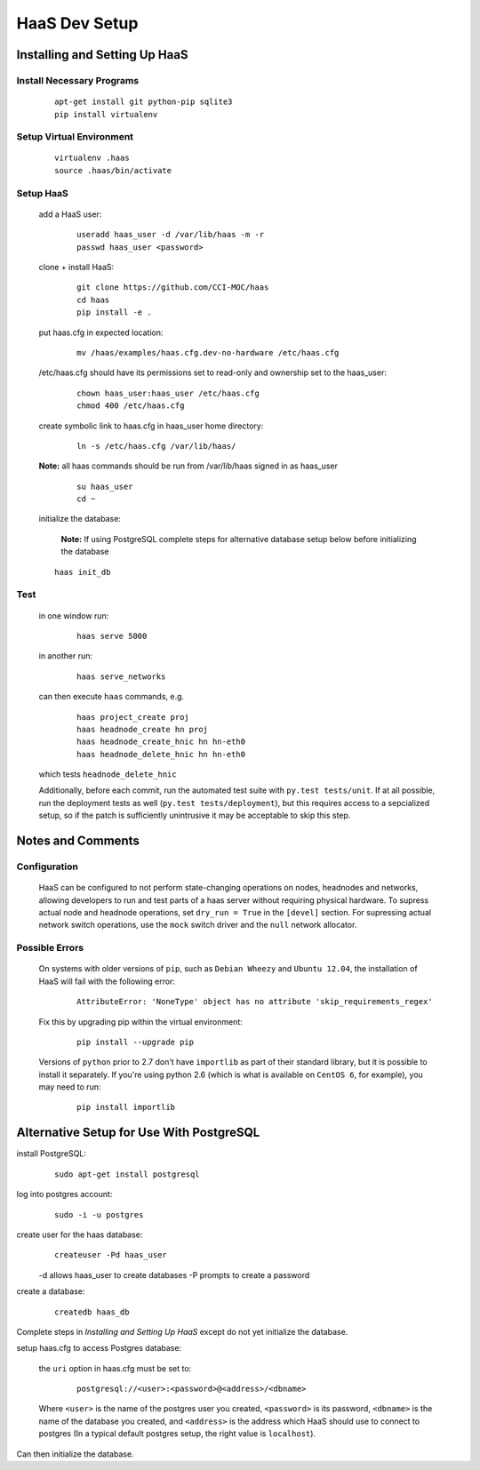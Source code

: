 HaaS Dev Setup
++++++++++++++

Installing and Setting Up HaaS
------------------------------

Install Necessary Programs
==========================

 ::

  apt-get install git python-pip sqlite3
  pip install virtualenv

Setup Virtual Environment
=========================

 ::

  virtualenv .haas
  source .haas/bin/activate

Setup HaaS
==========

 add a HaaS user:
  ::
  
   useradd haas_user -d /var/lib/haas -m -r
   passwd haas_user <password>

 clone + install HaaS:
  ::

   git clone https://github.com/CCI-MOC/haas
   cd haas
   pip install -e .

 put haas.cfg in expected location:
  ::

   mv /haas/examples/haas.cfg.dev-no-hardware /etc/haas.cfg

 /etc/haas.cfg should have its permissions set to read-only and ownership set to the haas_user:
  ::

   chown haas_user:haas_user /etc/haas.cfg
   chmod 400 /etc/haas.cfg

 create symbolic link to haas.cfg in haas_user home directory:
  ::

   ln -s /etc/haas.cfg /var/lib/haas/

 **Note:** all haas commands should be run from /var/lib/haas signed in as haas_user
  ::

   su haas_user
   cd ~

 initialize the database:
 
   **Note:** If using PostgreSQL complete steps for alternative database setup below before initializing the database

 ::

    haas init_db

Test
====

 in one window run:
  ::

   haas serve 5000

 in another run:
  ::

   haas serve_networks

 can then execute ``haas`` commands, e.g.
  ::

   haas project_create proj
   haas headnode_create hn proj
   haas headnode_create_hnic hn hn-eth0
   haas headnode_delete_hnic hn hn-eth0

 which tests ``headnode_delete_hnic``

 Additionally, before each commit, run the automated test suite with ``py.test tests/unit``. If at all possible, run the deployment tests as well (``py.test tests/deployment``), but this requires access to a sepcialized setup, so if the patch is sufficiently unintrusive it may be acceptable to skip this step.

Notes and Comments
------------------

Configuration
=============

 HaaS can be configured to not perform state-changing operations on nodes, headnodes and networks, allowing developers to run and test parts of a haas server without requiring physical hardware. To supress actual node and headnode operations, set ``dry_run = True`` in the ``[devel]`` section. For supressing actual network switch operations, use the ``mock`` switch driver and the ``null`` network allocator.

Possible Errors
===============

 On systems with older versions of ``pip``, such as ``Debian Wheezy`` and ``Ubuntu 12.04``, the installation of HaaS will fail with the following error:
  ::

   AttributeError: 'NoneType' object has no attribute 'skip_requirements_regex'

 Fix this by upgrading pip within the virtual environment:
  ::

   pip install --upgrade pip

 Versions of ``python`` prior to 2.7 don't have ``importlib`` as part of their standard library, but it is possible to install it separately. If you're using python 2.6 (which is what is available on ``CentOS 6``, for example), you may need to run:
  ::

   pip install importlib

Alternative Setup for Use With PostgreSQL
-----------------------------------------

install PostgreSQL:
 ::
  
  sudo apt-get install postgresql

log into postgres account:
 ::

  sudo -i -u postgres

create user for the haas database:
 ::

  createuser -Pd haas_user

 -d allows haas_user to create databases
 -P prompts to create a password

create a database:
 ::

  createdb haas_db

Complete steps in `Installing and Setting Up HaaS` except do not yet initialize the database.

setup haas.cfg to access Postgres database:

 the ``uri`` option in haas.cfg must be set to:
  ::

   postgresql://<user>:<password>@<address>/<dbname>

 Where ``<user>`` is the name of the postgres user you created, ``<password>`` is its password, ``<dbname>`` is the name of the database you created, and ``<address>`` is the address which HaaS should use to connect to postgres (In a typical default postgres setup, the right value is ``localhost``).
 
Can then initialize the database.
